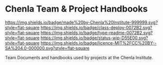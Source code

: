 #   -*- mode: org; fill-column: 60 -*-
#+STARTUP: showall

* Chenla Team & Project Handbooks
  :PROPERTIES:
  :CUSTOM_ID: 
  :Name:      /home/deerpig/proj/chenla/docs/README.org
  :Created:   2017-06-22T11:26@Prek Leap (11.642600N-104.919210W)
  :ID:        df5118fb-32a1-48fe-a30e-b4d25a6b24be
  :VER:       551377682.295071394
  :GEO:       48P-491193-1287029-15
  :BXID:      proj:DLD4-4535
  :Class:     deploy
  :Type:      readme
  :Status:    wip 
  :Licence:   MIT/CC BY-SA 4.0
  :END:

[[https://img.shields.io/badge/made%20by-Chenla%20Institute-999999.svg?style=flat-square]]
[[https://img.shields.io/badge/class-deploy-0072B2.svg?style=flat-square]]
[[https://img.shields.io/badge/type-readme-0072B2.svg?style=flat-square]]
[[https://img.shields.io/badge/status-wip-D55E00.svg?style=flat-square]]
[[https://img.shields.io/badge/licence-MIT%2FCC%20BY--SA%204.0-000000.svg?style=flat-square]]

Team Documents and handbooks used by projects at the Chenla Institute.

